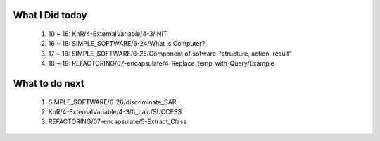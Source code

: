 What I Did today
----------------
   1. 10 ~ 16: KnR/4-ExternalVariable/4-3/INIT
   #. 16 ~ 18: SIMPLE_SOFTWARE/6-24/What is Computer?
   #. 17 ~ 18: SIMPLE_SOFTWARE/6-25/Component of sofware-"structure, action, result"
   #. 18 ~ 19: REFACTORING/07-encapsulate/4-Replace_temp_with_Query/Example

What to do next
---------------
   1. SIMPLE_SOFTWARE/6-26/discriminate_SAR
   #. KnR/4-ExternalVariable/4-3/ft_calc/SUCCESS
   #. REFACTORING/07-encapsulate/5-Extract_Class

